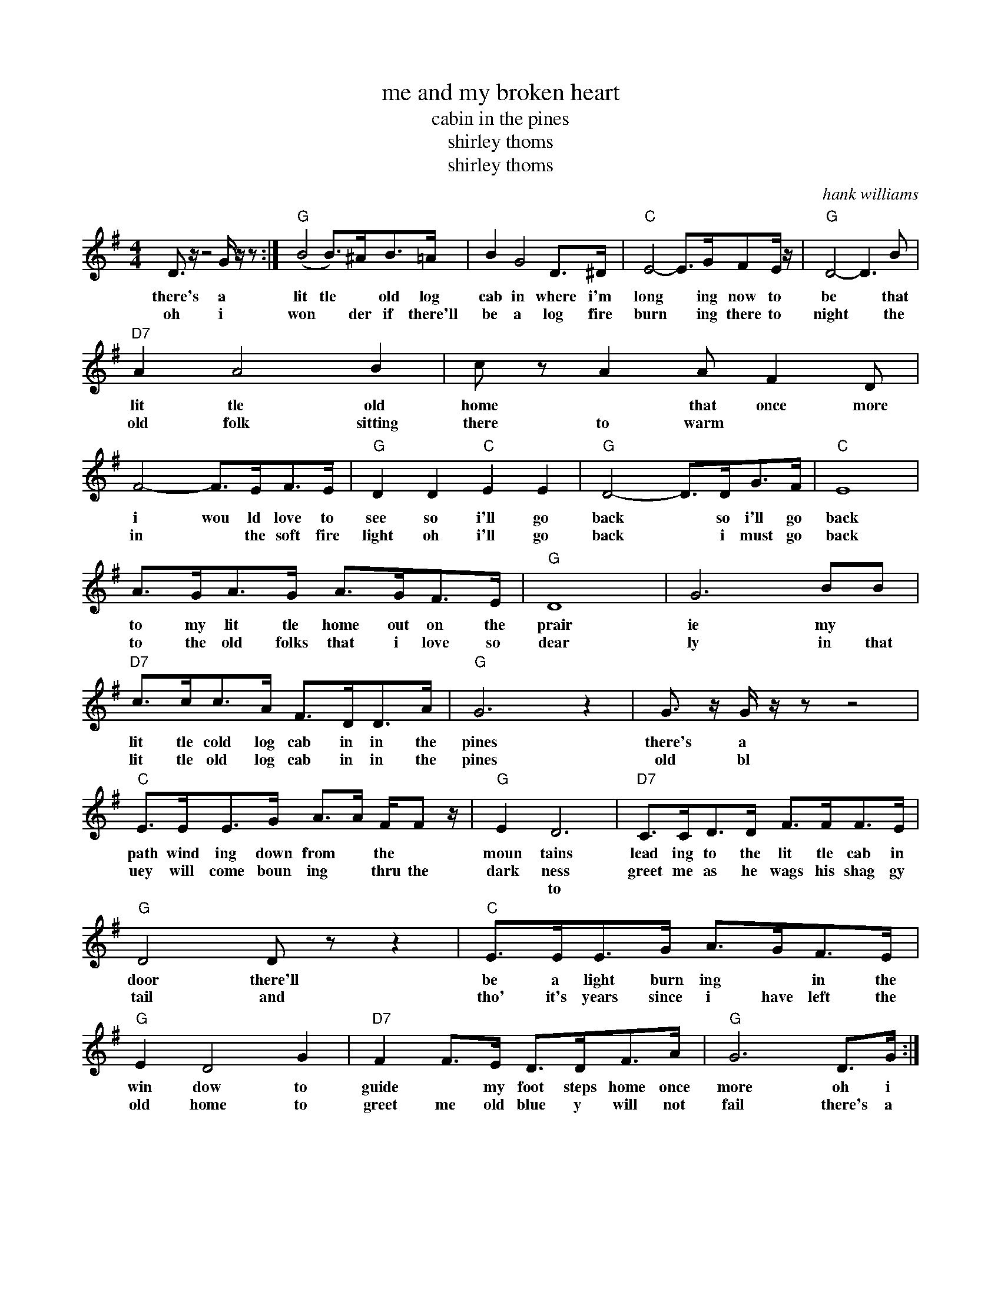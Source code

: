 X:1
T:me and my broken heart
T:cabin in the pines
T:shirley thoms
T:shirley thoms
C:hank williams
Z:All Rights Reserved
L:1/8
M:4/4
K:G
V:1 treble 
%%MIDI program 40
V:1
 D3/2 z/ z4 G/ z/ z :|"G" (B4 B>)^AB>=A | B2 G4 D>^D |"C" E4- E>GFE/ z/ |"G" D4- D3 B | %5
w: there's a|lit tle * old log|cab in where i'm|long * ing now to|be * that|
w: oh i|won * der if there'll|be a log fire|burn * ing there to|night * the|
w: |||||
"D7" A2 A4 B2 | c z A2 A F2 D | F4- F>EF>E |"G" D2 D2"C" E2 E2 |"G" D4- D>DG>F |"C" E8 | %11
w: lit tle old|home * that once more|i wou ld love to|see so i'll go|back * so i'll go|back|
w: old folk sitting|there to warm * *|in * the soft fire|light oh i'll go|back * i must go|back|
w: ||||||
 A>GA>G A>GF>E |"G" D8 | G6 BB |"D7" c>cc>A F>DD>A |"G" G6 z2 | G3/2 z/ G/ z/ z z4 | %17
w: to my lit tle home out on the|prair|ie my *|lit tle cold log cab in in the|pines|there's a|
w: to the old folks that i love so|dear|ly in that|lit tle old log cab in in the|pines|old bl|
w: ||||||
"C" E>EE>G A>A F/F z/ |"G" E2 D6 |"D7" C>CD>D F>FF>E |"G" D4 D z z2 |"C" E>EE>G A>GF>E | %22
w: path wind ing down from * the *|moun tains|lead ing to the lit tle cab in|door there'll|be a light burn ing * in the|
w: uey will come boun ing * thru the|dark ness|greet me as he wags his shag gy|tail and|tho' it's years since i have left the|
w: |* to||||
"G" E2 D4 G2 |"D7" F2 F>E D>DF>A |"G" G6 D>G :| %25
w: win dow to|guide * my foot steps home once|more oh i|
w: old home to|greet me old blue y will not|fail there's a|
w: |||


